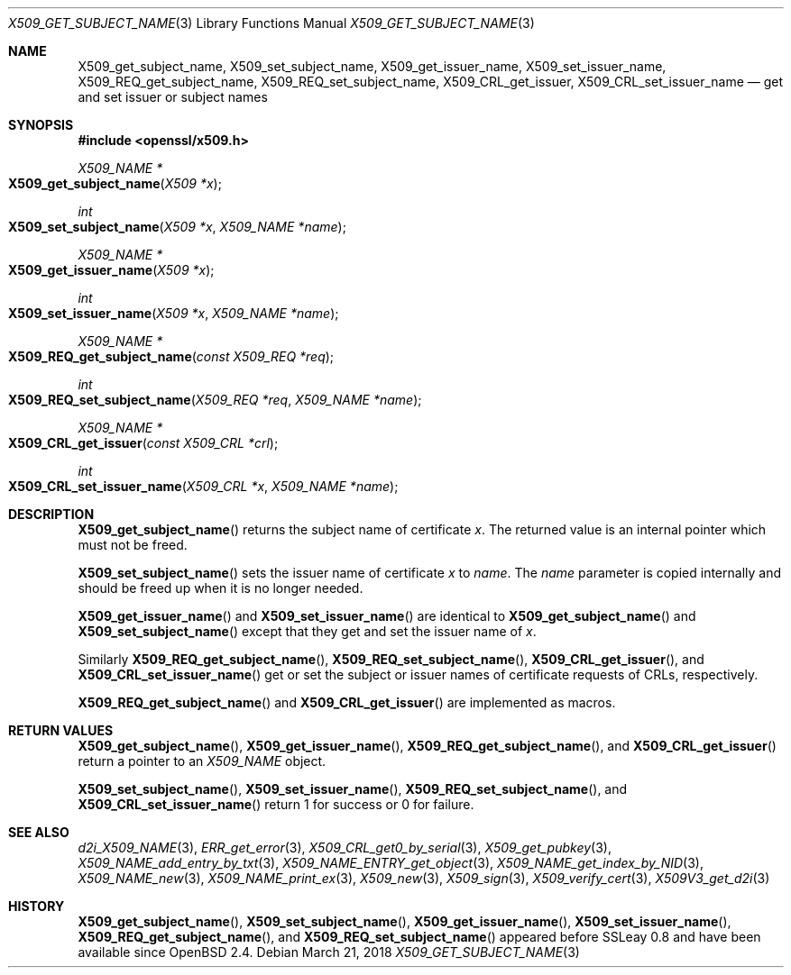 .\"	$OpenBSD: X509_get_subject_name.3,v 1.3 2018/03/21 03:16:08 schwarze Exp $
.\"	OpenSSL 0ad69cd6 Jun 14 23:02:16 2016 +0200
.\"
.\" This file was written by Dr. Stephen Henson <steve@openssl.org>.
.\" Copyright (c) 2015 The OpenSSL Project.  All rights reserved.
.\"
.\" Redistribution and use in source and binary forms, with or without
.\" modification, are permitted provided that the following conditions
.\" are met:
.\"
.\" 1. Redistributions of source code must retain the above copyright
.\"    notice, this list of conditions and the following disclaimer.
.\"
.\" 2. Redistributions in binary form must reproduce the above copyright
.\"    notice, this list of conditions and the following disclaimer in
.\"    the documentation and/or other materials provided with the
.\"    distribution.
.\"
.\" 3. All advertising materials mentioning features or use of this
.\"    software must display the following acknowledgment:
.\"    "This product includes software developed by the OpenSSL Project
.\"    for use in the OpenSSL Toolkit. (http://www.openssl.org/)"
.\"
.\" 4. The names "OpenSSL Toolkit" and "OpenSSL Project" must not be used to
.\"    endorse or promote products derived from this software without
.\"    prior written permission. For written permission, please contact
.\"    openssl-core@openssl.org.
.\"
.\" 5. Products derived from this software may not be called "OpenSSL"
.\"    nor may "OpenSSL" appear in their names without prior written
.\"    permission of the OpenSSL Project.
.\"
.\" 6. Redistributions of any form whatsoever must retain the following
.\"    acknowledgment:
.\"    "This product includes software developed by the OpenSSL Project
.\"    for use in the OpenSSL Toolkit (http://www.openssl.org/)"
.\"
.\" THIS SOFTWARE IS PROVIDED BY THE OpenSSL PROJECT ``AS IS'' AND ANY
.\" EXPRESSED OR IMPLIED WARRANTIES, INCLUDING, BUT NOT LIMITED TO, THE
.\" IMPLIED WARRANTIES OF MERCHANTABILITY AND FITNESS FOR A PARTICULAR
.\" PURPOSE ARE DISCLAIMED.  IN NO EVENT SHALL THE OpenSSL PROJECT OR
.\" ITS CONTRIBUTORS BE LIABLE FOR ANY DIRECT, INDIRECT, INCIDENTAL,
.\" SPECIAL, EXEMPLARY, OR CONSEQUENTIAL DAMAGES (INCLUDING, BUT
.\" NOT LIMITED TO, PROCUREMENT OF SUBSTITUTE GOODS OR SERVICES;
.\" LOSS OF USE, DATA, OR PROFITS; OR BUSINESS INTERRUPTION)
.\" HOWEVER CAUSED AND ON ANY THEORY OF LIABILITY, WHETHER IN CONTRACT,
.\" STRICT LIABILITY, OR TORT (INCLUDING NEGLIGENCE OR OTHERWISE)
.\" ARISING IN ANY WAY OUT OF THE USE OF THIS SOFTWARE, EVEN IF ADVISED
.\" OF THE POSSIBILITY OF SUCH DAMAGE.
.\"
.Dd $Mdocdate: March 21 2018 $
.Dt X509_GET_SUBJECT_NAME 3
.Os
.Sh NAME
.Nm X509_get_subject_name ,
.Nm X509_set_subject_name ,
.Nm X509_get_issuer_name ,
.Nm X509_set_issuer_name ,
.Nm X509_REQ_get_subject_name ,
.Nm X509_REQ_set_subject_name ,
.Nm X509_CRL_get_issuer ,
.Nm X509_CRL_set_issuer_name
.Nd get and set issuer or subject names
.Sh SYNOPSIS
.In openssl/x509.h
.Ft X509_NAME *
.Fo X509_get_subject_name
.Fa "X509 *x"
.Fc
.Ft int
.Fo X509_set_subject_name
.Fa "X509 *x"
.Fa "X509_NAME *name"
.Fc
.Ft X509_NAME *
.Fo X509_get_issuer_name
.Fa "X509 *x"
.Fc
.Ft int
.Fo X509_set_issuer_name
.Fa "X509 *x"
.Fa "X509_NAME *name"
.Fc
.Ft X509_NAME *
.Fo X509_REQ_get_subject_name
.Fa "const X509_REQ *req"
.Fc
.Ft int
.Fo X509_REQ_set_subject_name
.Fa "X509_REQ *req"
.Fa "X509_NAME *name"
.Fc
.Ft X509_NAME *
.Fo X509_CRL_get_issuer
.Fa "const X509_CRL *crl"
.Fc
.Ft int
.Fo X509_CRL_set_issuer_name
.Fa "X509_CRL *x"
.Fa "X509_NAME *name"
.Fc
.Sh DESCRIPTION
.Fn X509_get_subject_name
returns the subject name of certificate
.Fa x .
The returned value is an internal pointer which must not be freed.
.Pp
.Fn X509_set_subject_name
sets the issuer name of certificate
.Fa x
to
.Fa name .
The
.Fa name
parameter is copied internally and should be freed up when it is no
longer needed.
.Pp
.Fn X509_get_issuer_name
and
.Fn X509_set_issuer_name
are identical to
.Fn X509_get_subject_name
and
.Fn X509_set_subject_name
except that they get and set the issuer name of
.Fa x .
.Pp
Similarly
.Fn X509_REQ_get_subject_name ,
.Fn X509_REQ_set_subject_name ,
.Fn X509_CRL_get_issuer ,
and
.Fn X509_CRL_set_issuer_name
get or set the subject or issuer names of certificate requests
of CRLs, respectively.
.Pp
.Fn X509_REQ_get_subject_name
and
.Fn X509_CRL_get_issuer
are implemented as macros.
.Sh RETURN VALUES
.Fn X509_get_subject_name ,
.Fn X509_get_issuer_name ,
.Fn X509_REQ_get_subject_name ,
and
.Fn X509_CRL_get_issuer
return a pointer to an
.Vt X509_NAME
object.
.Pp
.Fn X509_set_subject_name ,
.Fn X509_set_issuer_name ,
.Fn X509_REQ_set_subject_name ,
and
.Fn X509_CRL_set_issuer_name
return 1 for success or 0 for failure.
.Sh SEE ALSO
.Xr d2i_X509_NAME 3 ,
.Xr ERR_get_error 3 ,
.Xr X509_CRL_get0_by_serial 3 ,
.Xr X509_get_pubkey 3 ,
.Xr X509_NAME_add_entry_by_txt 3 ,
.Xr X509_NAME_ENTRY_get_object 3 ,
.Xr X509_NAME_get_index_by_NID 3 ,
.Xr X509_NAME_new 3 ,
.Xr X509_NAME_print_ex 3 ,
.Xr X509_new 3 ,
.Xr X509_sign 3 ,
.Xr X509_verify_cert 3 ,
.Xr X509V3_get_d2i 3
.Sh HISTORY
.Fn X509_get_subject_name ,
.Fn X509_set_subject_name ,
.Fn X509_get_issuer_name ,
.Fn X509_set_issuer_name ,
.Fn X509_REQ_get_subject_name ,
and
.Fn X509_REQ_set_subject_name
appeared before SSLeay 0.8 and have been available since
.Ox 2.4 .
